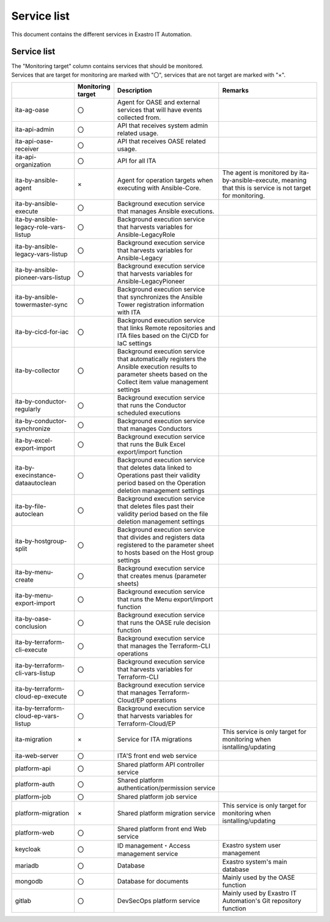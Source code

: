 ============
Service list
============

| This document contains the different services in Exastro IT Automation.

Service list
============

| The "Monitoring target" column contains services that should be monitored.
| Services that are target for monitoring are marked with "〇", services that are not target are marked with "×".

.. list-table:: 
   :widths: 15 1 25 25
   :header-rows: 1
   :align: left

   * - | 
     - | Monitoring target
     - | Description
     - | Remarks
   * - | ita-ag-oase
     - | 〇
     - | Agent for OASE and external services that will have events collected from.
     - |
   * - | ita-api-admin
     - | 〇
     - | API that receives system admin related usage.
     - |
   * - | ita-api-oase-receiver
     - | 〇
     - | API that receives OASE related usage.
     - |
   * - | ita-api-organization
     - | 〇
     - | API for all ITA
     - |
   * - | ita-by-ansible-agent
     - | ×
     - | Agent for operation targets when executing with Ansible-Core.
     - | The agent is monitored by ita-by-ansible-execute, meaning that this is service is not target for monitoring.
   * - | ita-by-ansible-execute
     - | 〇
     - | Background execution service that manages Ansible executions.
     - |
   * - | ita-by-ansible-legacy-role-vars-listup
     - | 〇
     - | Background execution service that harvests variables for Ansible-LegacyRole
     - |
   * - | ita-by-ansible-legacy-vars-listup
     - | 〇
     - | Background execution service that harvests variables for Ansible-Legacy
     - |
   * - | ita-by-ansible-pioneer-vars-listup
     - | 〇
     - | Background execution service that harvests variables for Ansible-LegacyPioneer
     - |
   * - | ita-by-ansible-towermaster-sync
     - | 〇
     - | Background execution service that synchronizes the Ansible Tower registration information with ITA
     - |
   * - | ita-by-cicd-for-iac
     - | 〇
     - | Background execution service that links Remote repositories and ITA files based on the CI/CD for IaC settings
     - |
   * - | ita-by-collector
     - | 〇
     - | Background execution service that automatically registers the Ansible execution results to parameter sheets based on the Collect item value management settings
     - |
   * - | ita-by-conductor-regularly
     - | 〇
     - | Background execution service that runs the Conductor scheduled executions
     - |
   * - | ita-by-conductor-synchronize
     - | 〇
     - | Background execution service that manages Conductors
     - |
   * - | ita-by-excel-export-import
     - | 〇
     - | Background execution service that runs the Bulk Excel export/import function
     - |
   * - | ita-by-execinstance-dataautoclean
     - | 〇
     - | Background execution service that deletes data linked to Operations past their validity period based on the Operation deletion management settings
     - |
   * - | ita-by-file-autoclean
     - | 〇
     - | Background execution service that deletes files past their validity period based on the file deletion management settings
     - |
   * - | ita-by-hostgroup-split
     - | 〇
     - | Background execution service that divides and registers data registered to the parameter sheet to hosts based on the Host group settings
     - |
   * - | ita-by-menu-create
     - | 〇
     - | Background execution service that creates menus (parameter sheets)
     - |
   * - | ita-by-menu-export-import
     - | 〇
     - | Background execution service that runs the Menu export/import function
     - |
   * - | ita-by-oase-conclusion
     - | 〇
     - | Background execution service that runs the OASE rule decision function
     - |
   * - | ita-by-terraform-cli-execute
     - | 〇
     - | Background execution service that manages the Terraform-CLI operations
     - |
   * - | ita-by-terraform-cli-vars-listup
     - | 〇
     - | Background execution service that harvests variables for Terraform-CLI
     - |
   * - | ita-by-terraform-cloud-ep-execute
     - | 〇
     - | Background execution service that manages Terraform-Cloud/EP operations
     - |
   * - | ita-by-terraform-cloud-ep-vars-listup
     - | 〇
     - | Background execution service that harvests variables for Terraform-Cloud/EP
     - |
   * - | ita-migration 
     - | ×
     - | Service for ITA migrations
     - | This service is only target for monitoring when isntalling/updating
   * - | ita-web-server
     - | 〇
     - | ITA'S front end web service
     - |
   * - | platform-api
     - | 〇
     - | Shared platform API controller service
     - |
   * - | platform-auth
     - | 〇
     - | Shared platform authentication/permission service
     - |
   * - | platform-job
     - | 〇
     - | Shared platform job service
     - |
   * - | platform-migration
     - | ×
     - | Shared platform migration service
     - | This service is only target for monitoring when isntalling/updating
   * - | platform-web
     - | 〇
     - | Shared platform front end Web service
     - | 
   * - | keycloak
     - | 〇
     - | ID management・Access management service
     - | Exastro system user management
   * - | mariadb
     - | 〇
     - | Database
     - | Exastro system's main database
   * - | mongodb
     - | 〇
     - | Database for documents
     - | Mainly used by the OASE function
   * - | gitlab
     - | 〇
     - | DevSecOps platform service
     - | Mainly used by Exastro IT Automation's Git repository function